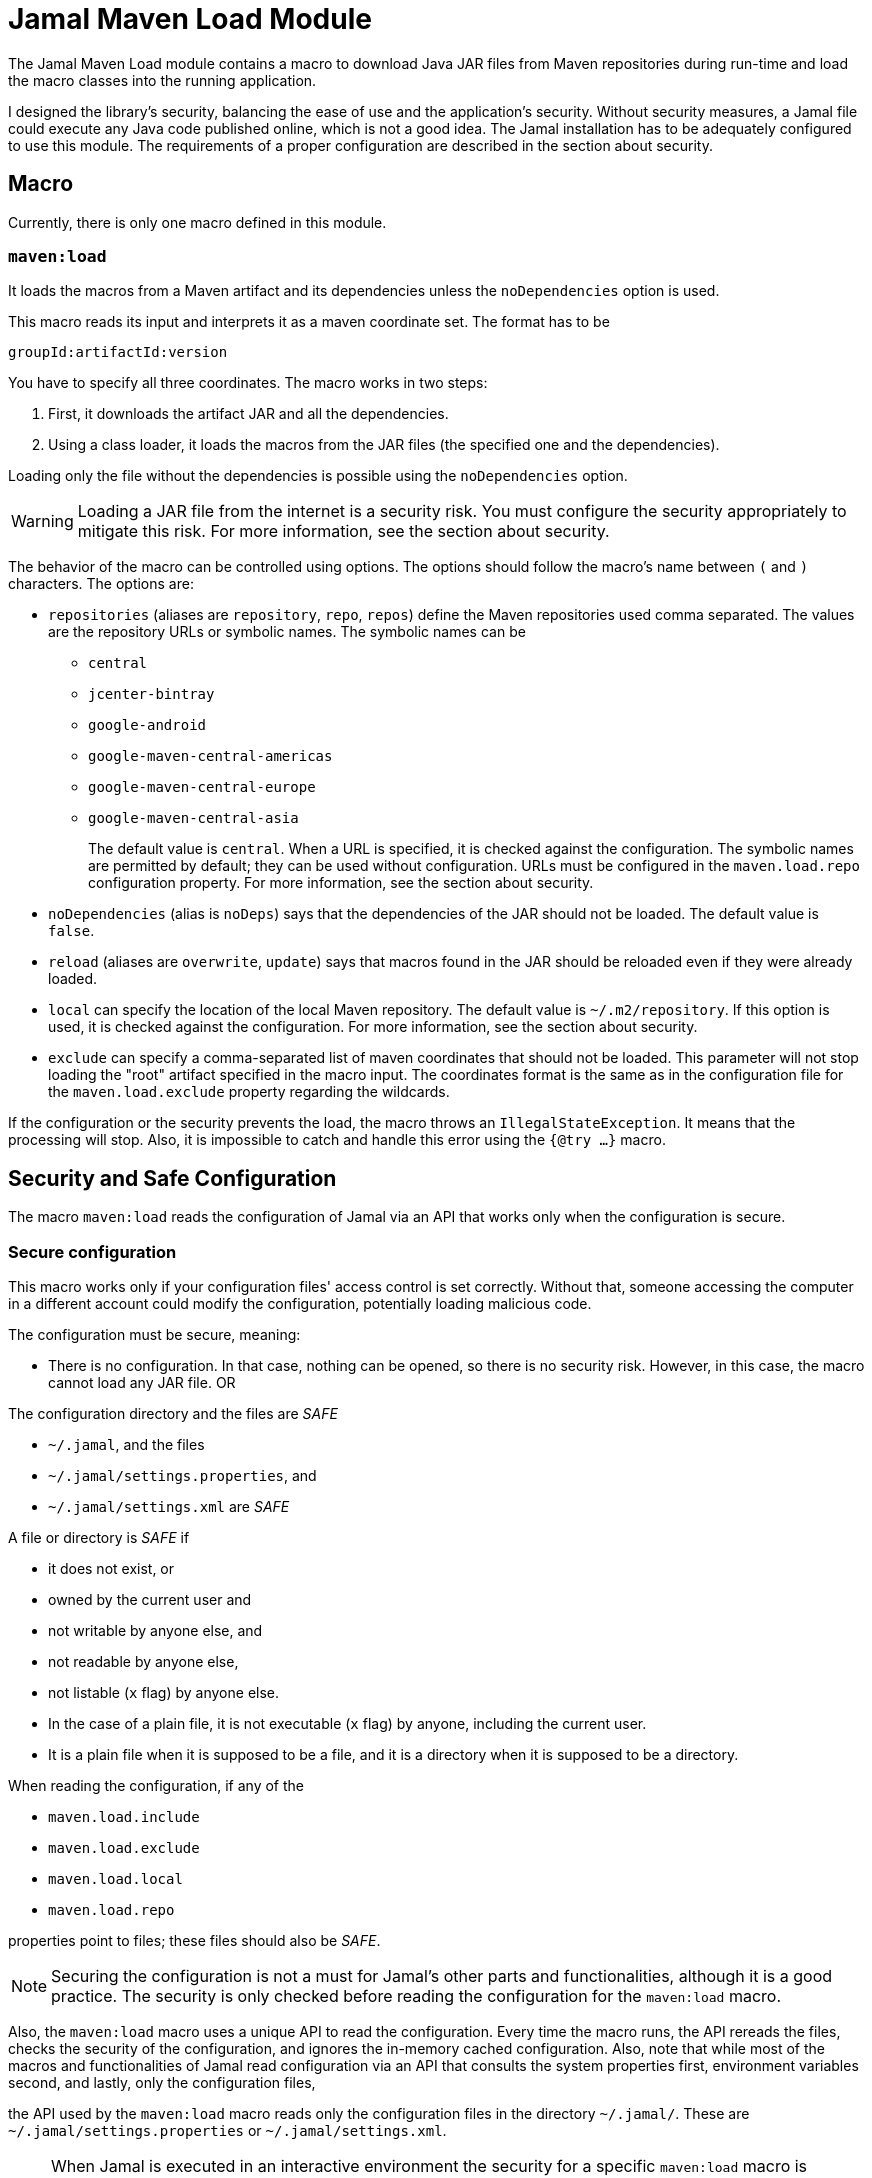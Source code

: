 = Jamal Maven Load Module

The Jamal Maven Load module contains a macro to download Java JAR files from Maven repositories during run-time and load the macro classes into the running application.

I designed the library's security, balancing the ease of use and the application's security.
Without security measures, a Jamal file could execute any Java code published online, which is not a good idea.
The Jamal installation has to be adequately configured to use this module.
The requirements of a proper configuration are described in the section about security.

== Macro

Currently, there is only one macro defined in this module.

=== `maven:load`

It loads the macros from a Maven artifact and its dependencies unless the `noDependencies` option is used.

This macro reads its input and interprets it as a maven coordinate set.
The format has to be

          groupId:artifactId:version

You have to specify all three coordinates.
The macro works in two steps:

1. First, it downloads the artifact JAR and all the dependencies.

2. Using a class loader, it loads the macros from the JAR files (the specified one and the dependencies).

Loading only the file without the dependencies is possible using the `noDependencies` option.

[WARNING]
====
Loading a JAR file from the internet is a security risk.
You must configure the security appropriately to mitigate this risk.
For more information, see the section about security.
====

The behavior of the macro can be controlled using options.
The options should follow the macro's name between `(` and `)` characters.
The options are:

* `repositories` (aliases are `repository`, `repo`, `repos`) define the Maven repositories used comma separated.
The values are the repository URLs or symbolic names.
The symbolic names can be
- `central`
- `jcenter-bintray`
- `google-android`
- `google-maven-central-americas`
- `google-maven-central-europe`
- `google-maven-central-asia`
+
The default value is `central`.
When a URL is specified, it is checked against the configuration.
The symbolic names are permitted by default; they can be used without configuration.
URLs must be configured in the `maven.load.repo` configuration property.
For more information, see the section about security.

* `noDependencies` (alias is `noDeps`) says that the dependencies of the JAR should not be loaded.
The default value is `false`.

* `reload` (aliases are `overwrite`, `update`) says that macros found in the JAR should be reloaded even if they were
already loaded.

* `local` can specify the location of the local Maven repository.
The default value is `~/.m2/repository`.
If this option is used, it is checked against the configuration.
For more information, see the section about security.

* `exclude` can specify a comma-separated list of maven coordinates that should not be loaded.
This parameter will not stop loading the "root" artifact specified in the macro input.
The coordinates format is the same as in the configuration file for the `maven.load.exclude` property regarding the wildcards.

If the configuration or the security prevents the load, the macro throws an `IllegalStateException`.
It means that the processing will stop.
Also, it is impossible to catch and handle this error using the `{@try ...}` macro.

== Security and Safe Configuration

The macro `maven:load` reads the configuration of Jamal via an API that works only when the configuration is secure.

=== Secure configuration

This macro works only if your configuration files' access control is set correctly.
Without that, someone accessing the computer in a different account could modify the configuration, potentially loading malicious code.

The configuration must be secure, meaning:

* There is no configuration.
In that case, nothing can be opened, so there is no security risk.
However, in this case, the macro cannot load any JAR file.
OR

The configuration directory and the files are _SAFE_
====
* `~/.jamal`, and the files
* `~/.jamal/settings.properties`, and
* `~/.jamal/settings.xml` are _SAFE_
====


A file or directory is _SAFE_ if
====
* it does not exist, or

* owned by the current user and

* not writable by anyone else, and

* not readable by anyone else,

* not listable (`x` flag) by anyone else.

* In the case of a plain file, it is not executable (`x` flag) by anyone, including the current user.

* It is a plain file when it is supposed to be a file, and it is a directory when it is supposed to be a directory.
====

When reading the configuration, if any of the

====
* `maven.load.include`

* `maven.load.exclude`

* `maven.load.local`

* `maven.load.repo`

properties point to files; these files should also be _SAFE_.
====

NOTE: Securing the configuration is not a must for Jamal's other parts and functionalities, although it is a good practice.
The security is only checked before reading the configuration for the `maven:load` macro.

Also, the `maven:load` macro uses a unique API to read the configuration.
Every time the macro runs, the API rereads the files, checks the security of the configuration, and ignores the in-memory cached configuration.
Also, note that while most of the macros and functionalities of Jamal read configuration via an API that consults the system properties first, environment variables second, and lastly, only
the configuration files,

====
the API used by the `maven:load` macro reads only the configuration files in the directory `~/.jamal/`.
These are `~/.jamal/settings.properties` or `~/.jamal/settings.xml`.
====

[NOTE]
====
When Jamal is executed in an interactive environment the security for a specific `maven:load` macro is checked only once.
The security is checked only when the macro tries to load the classes.
When the classes were loaded by the same JVM in a previous run, the security is not checked again.

It also means that changing the configuration to prevent the load of a macro library that was already loaded is futile.
On the other hand, changing the configuration to allow the load of a macro library that failed to load due to security settings is effective.
There is no need to restart the application executing Jamal.
====

=== Configuration

The `maven:load` macro has to be configured for security reasons.
It can only load JAR files which are explicitly allowed by the configuration.
Also, the remote and local repositories must be configured unless the well-known hardwired repositories are used with the default local location.

The values for the property keys are

* comma-separated list of maven coordinates + path,

* absolute paths,

* URLs, or

* a file name that contains the list of the same information.

When a key points to a file, the file also has to be _SAFE_ as defined in the previous section.
It has to be in the same directory as the configuration file and has to be specified by the bare name and extension but without any path.
The file contains the configuration information, one per line.

[NOTE]
====
You can use the comma-separated list in the `.properties` file.
However, it is better to use a file when you have many configuration items.
The file contains the list of configuration items, one per line.
====

==== `maven.load.include`

The configuration should always have the property `maven.load.include` set.
The property gives the list of permitted maven coordinates.

Every maven coordinate has to be in the format

          groupId:artifactId:version

or

          groupId:artifactId:version:path

The `groupId` cannot be a wildcard.
The `artifactId` and `version` may be a wildcard `*`.
The path part is optional.
If the `artifactId` is a wildcard, then the `version` has to be a wildcard too.

The path represents the path to the Jamal source.
It can be the absolute path to the Jamal input file or the directory containing one or more Jamal input files.
If the path is a directory, `maven:load` is also permitted for all subdirectories.
When the value ends with a `/`, it is considered a directory.

When the path is specified, it is compared against the path of the Jamal source.
The Jamal source file has to be the same or has to be in the specified directory.

The macro `maven:load` is sometimes used from a file included or imported by the top Jamal source directly or through other includes or imports.
In this case, the path of the top-level Jamal file is used only.

==== `maven.load.exclude`

The key `maven.load.exclude` can exclude some maven coordinates from the list of allowed coordinates.
If a coordinate is excluded, it cannot be used even if included in the `maven.load.include` list.

A coordinate will also be skipped if one is present as a dependency.
In this case, however, the download will not stop.
The class loading, however, may still fail if classes are missing because of the exclusion.

==== `maven.load.local`

The key `maven.load.local` can be used to specify the location of the local Maven repository.
It has to be configured when the option `local` is used.
The values have to specify the absolute paths of the allowed directories that can be used as local repositories.

WARNING: This is a security configuration.
Specifying a location here will not change the default location.
It merely lists the allowed locations.

==== `maven.load.repo`

The key `maven.load.repo` can be used to specify the list of allowed remote repositories in addition to the predefined ones.
The values must be the URLs appearing in the `repositories` option of the `maven:load` macro.

WARNING: This is a security configuration.
Specifying a URL here will not change the default repository.
It merely lists the allowed repositories.